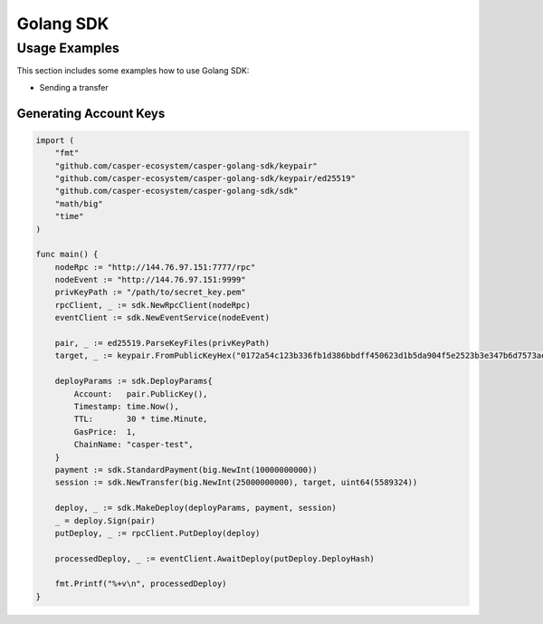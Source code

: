 Golang SDK
==========

Usage Examples
^^^^^^^^^^^^^^
This section includes some examples how to use Golang SDK:

* Sending a transfer

Generating Account Keys
~~~~~~~~~~~~~~~~~~~~~~~

.. code-block:: golang

    import (
        "fmt"
        "github.com/casper-ecosystem/casper-golang-sdk/keypair"
        "github.com/casper-ecosystem/casper-golang-sdk/keypair/ed25519"
        "github.com/casper-ecosystem/casper-golang-sdk/sdk"
        "math/big"
        "time"
    )

    func main() {
        nodeRpc := "http://144.76.97.151:7777/rpc"
        nodeEvent := "http://144.76.97.151:9999"
        privKeyPath := "/path/to/secret_key.pem"
        rpcClient, _ := sdk.NewRpcClient(nodeRpc)
        eventClient := sdk.NewEventService(nodeEvent)

        pair, _ := ed25519.ParseKeyFiles(privKeyPath)
        target, _ := keypair.FromPublicKeyHex("0172a54c123b336fb1d386bbdff450623d1b5da904f5e2523b3e347b6d7573ae80")

        deployParams := sdk.DeployParams{
            Account:   pair.PublicKey(),
            Timestamp: time.Now(),
            TTL:       30 * time.Minute,
            GasPrice:  1,
            ChainName: "casper-test",
        }
        payment := sdk.StandardPayment(big.NewInt(10000000000))
        session := sdk.NewTransfer(big.NewInt(25000000000), target, uint64(5589324))

        deploy, _ := sdk.MakeDeploy(deployParams, payment, session)
        _ = deploy.Sign(pair)
        putDeploy, _ := rpcClient.PutDeploy(deploy)

        processedDeploy, _ := eventClient.AwaitDeploy(putDeploy.DeployHash)

        fmt.Printf("%+v\n", processedDeploy)
    }
